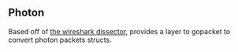 ** Photon

Based off of [[https://github.com/AltspaceVR/wireshark-photon-dissector][the wireshark dissector]], provides a layer to gopacket to convert photon packets structs.
